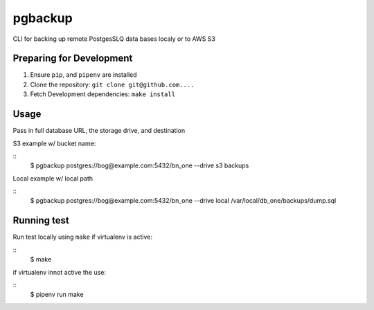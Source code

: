 pgbackup
========

CLI for backing up remote PostgesSLQ data bases localy or to AWS S3

Preparing for Development
-------------------------

1. Ensure ``pip``, and ``pipenv`` are installed
2. Clone the repository: ``git clone git@github.com....``
3. Fetch Development dependencies: ``make install``

Usage
-----

Pass in full database URL, the storage drive, and destination

S3 example w/ bucket name:

::
    $ pgbackup postgres://bog@example.com:5432/bn_one --drive s3 backups

Local example w/ local path

::
  $ pgbackup postgres://bog@example.com:5432/bn_one --drive local /var/local/db_one/backups/dump.sql

Running test
------------

Run test locally using ``make`` if virtualenv is active:

:: 
    $ make

if virtualenv innot active the use:

::
    $ pipenv run make

